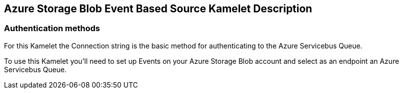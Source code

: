 == Azure Storage Blob Event Based Source Kamelet Description

=== Authentication methods

For this Kamelet the Connection string is the basic method for authenticating to the Azure Servicebus Queue.

To use this Kamelet you'll need to set up Events on your Azure Storage Blob account and select as an endpoint an Azure Servicebus Queue.

